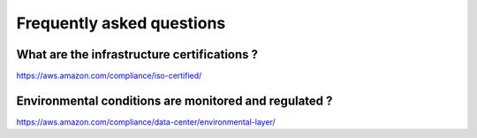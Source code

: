 Frequently asked questions
==========================

What are the infrastructure certifications ?
--------------------------------------------

https://aws.amazon.com/compliance/iso-certified/ 


Environmental conditions are monitored and regulated ?
------------------------------------------------------

https://aws.amazon.com/compliance/data-center/environmental-layer/ 


